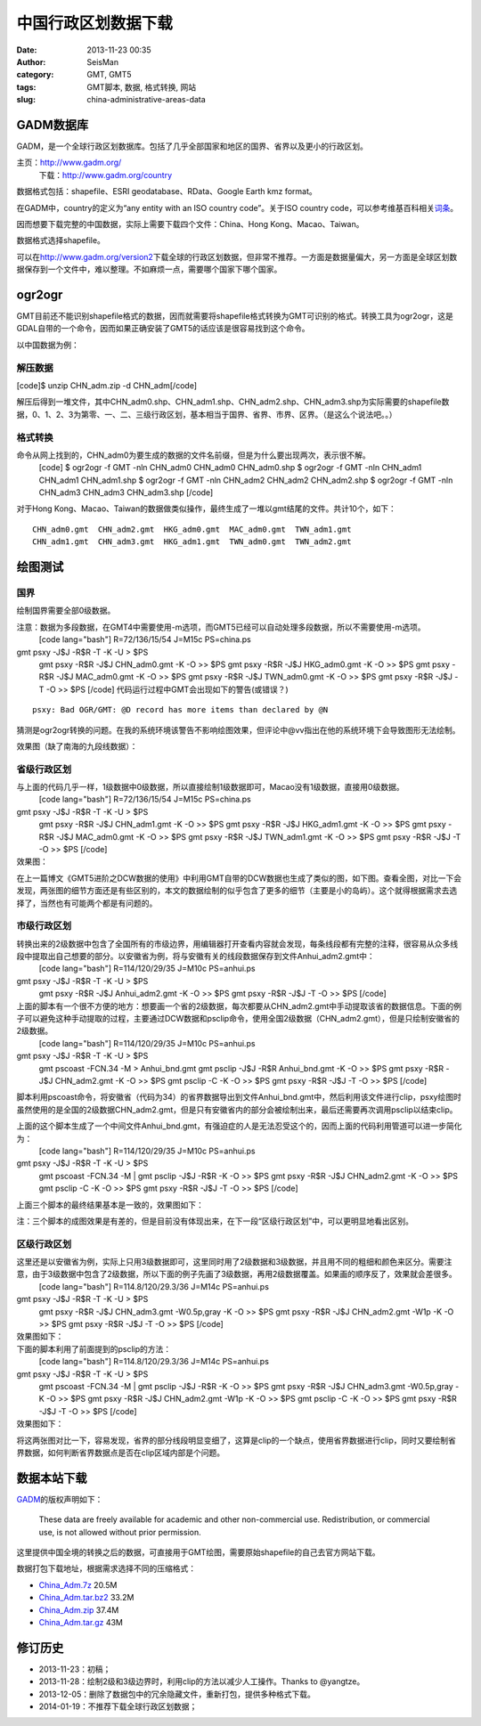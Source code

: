 中国行政区划数据下载
#####################################################
:date: 2013-11-23 00:35
:author: SeisMan
:category: GMT, GMT5
:tags: GMT脚本, 数据, 格式转换, 网站
:slug: china-administrative-areas-data

GADM数据库
~~~~~~~~~~

GADM，是一个全球行政区划数据库。包括了几乎全部国家和地区的国界、省界以及更小的行政区划。

主页：\ `http://www.gadm.org/`_
 下载：\ `http://www.gadm.org/country`_

数据格式包括：shapefile、ESRI geodatabase、RData、Google Earth kmz
format。

在GADM中，country的定义为“any entity with an ISO country code”。关于ISO
country code，可以参考维基百科相关\ `词条`_\ 。

因而想要下载完整的中国数据，实际上需要下载四个文件：China、Hong
Kong、Macao、Taiwan。

数据格式选择shapefile。

可以在\ `http://www.gadm.org/version2`_\ 下载全球的行政区划数据，但非常不推荐。一方面是数据量偏大，另一方面是全球区划数据保存到一个文件中，难以整理。不如麻烦一点，需要哪个国家下哪个国家。

ogr2ogr
~~~~~~~

GMT目前还不能识别shapefile格式的数据，因而就需要将shapefile格式转换为GMT可识别的格式。转换工具为ogr2ogr，这是GDAL自带的一个命令，因而如果正确安装了GMT5的话应该是很容易找到这个命令。

以中国数据为例：

解压数据
^^^^^^^^

[code]$ unzip CHN\_adm.zip -d CHN\_adm[/code]

解压后得到一堆文件，其中CHN\_adm0.shp、CHN\_adm1.shp、CHN\_adm2.shp、CHN\_adm3.shp为实际需要的shapefile数据，0、1、2、3为第零、一、二、三级行政区划，基本相当于国界、省界、市界、区界。（是这么个说法吧。。）

格式转换
^^^^^^^^

命令从网上找到的，CHN\_adm0为要生成的数据的文件名前缀，但是为什么要出现两次，表示很不解。
 [code]
 $ ogr2ogr -f GMT -nln CHN\_adm0 CHN\_adm0 CHN\_adm0.shp
 $ ogr2ogr -f GMT -nln CHN\_adm1 CHN\_adm1 CHN\_adm1.shp
 $ ogr2ogr -f GMT -nln CHN\_adm2 CHN\_adm2 CHN\_adm2.shp
 $ ogr2ogr -f GMT -nln CHN\_adm3 CHN\_adm3 CHN\_adm3.shp
 [/code]

对于Hong
Kong、Macao、Taiwan的数据做类似操作，最终生成了一堆以gmt结尾的文件。共计10个，如下：

::

    CHN_adm0.gmt  CHN_adm2.gmt  HKG_adm0.gmt  MAC_adm0.gmt  TWN_adm1.gmt
    CHN_adm1.gmt  CHN_adm3.gmt  HKG_adm1.gmt  TWN_adm0.gmt  TWN_adm2.gmt

绘图测试
~~~~~~~~

国界
^^^^

绘制国界需要全部0级数据。

注意：数据为多段数据，在GMT4中需要使用-m选项，而GMT5已经可以自动处理多段数据，所以不需要使用-m选项。
 [code lang="bash"]
 R=72/136/15/54
 J=M15c
 PS=china.ps

gmt psxy -J$J -R$R -T -K -U > $PS
 gmt psxy -R$R -J$J CHN\_adm0.gmt -K -O >> $PS
 gmt psxy -R$R -J$J HKG\_adm0.gmt -K -O >> $PS
 gmt psxy -R$R -J$J MAC\_adm0.gmt -K -O >> $PS
 gmt psxy -R$R -J$J TWN\_adm0.gmt -K -O >> $PS
 gmt psxy -R$R -J$J -T -O >> $PS
 [/code]
 代码运行过程中GMT会出现如下的警告(或错误？)

::

    psxy: Bad OGR/GMT: @D record has more items than declared by @N

猜测是ogr2ogr转换的问题。在我的系统环境该警告不影响绘图效果，但评论中@vv指出在他的系统环境下会导致图形无法绘制。

效果图（缺了南海的九段线数据）：

.. figure:: http://ww2.sinaimg.cn/large/c27c15bejw1eaqdi4f56ij21ik17f0v0.jpg
   :align: center
   :alt: 

省级行政区划
^^^^^^^^^^^^

与上面的代码几乎一样，1级数据中0级数据，所以直接绘制1级数据即可，Macao没有1级数据，直接用0级数据。
 [code lang="bash"]
 R=72/136/15/54
 J=M15c
 PS=china.ps

gmt psxy -J$J -R$R -T -K -U > $PS
 gmt psxy -R$R -J$J CHN\_adm1.gmt -K -O >> $PS
 gmt psxy -R$R -J$J HKG\_adm1.gmt -K -O >> $PS
 gmt psxy -R$R -J$J MAC\_adm0.gmt -K -O >> $PS
 gmt psxy -R$R -J$J TWN\_adm1.gmt -K -O >> $PS
 gmt psxy -R$R -J$J -T -O >> $PS
 [/code]

效果图：
 |image0|

在上一篇博文《GMT5进阶之DCW数据的使用》中利用GMT自带的DCW数据也生成了类似的图，如下图。查看全图，对比一下会发现，两张图的细节方面还是有些区别的，本文的数据绘制的似乎包含了更多的细节（主要是小的岛屿）。这个就得根据需求去选择了，当然也有可能两个都是有问题的。

.. figure:: http://ww2.sinaimg.cn/large/c27c15bejw1eapi0oct4wj21kw121n1g.jpg
   :align: center
   :alt: 

市级行政区划
^^^^^^^^^^^^

转换出来的2级数据中包含了全国所有的市级边界，用编辑器打开查看内容就会发现，每条线段都有完整的注释，很容易从众多线段中提取出自己想要的部分。以安徽省为例，将与安徽有关的线段数据保存到文件Anhui\_adm2.gmt中：
 [code lang="bash"]
 R=114/120/29/35
 J=M10c
 PS=anhui.ps

gmt psxy -J$J -R$R -T -K -U > $PS
 gmt psxy -R$R -J$J Anhui\_adm2.gmt -K -O >> $PS
 gmt psxy -R$R -J$J -T -O >> $PS
 [/code]

上面的脚本有一个很不方便的地方：想要画一个省的2级数据，每次都要从CHN\_adm2.gmt中手动提取该省的数据信息。下面的例子可以避免这种手动提取的过程，主要通过DCW数据和psclip命令，使用全国2级数据（CHN\_adm2.gmt），但是只绘制安徽省的2级数据。
 [code lang="bash"]
 R=114/120/29/35
 J=M10c
 PS=anhui.ps

gmt psxy -J$J -R$R -T -K -U > $PS
 gmt pscoast -FCN.34 -M > Anhui\_bnd.gmt
 gmt psclip -J$J -R$R Anhui\_bnd.gmt -K -O >> $PS
 gmt psxy -R$R -J$J CHN\_adm2.gmt -K -O >> $PS
 gmt psclip -C -K -O >> $PS
 gmt psxy -R$R -J$J -T -O >> $PS
 [/code]

脚本利用pscoast命令，将安徽省（代码为34）的省界数据导出到文件Anhui\_bnd.gmt中，然后利用该文件进行clip，psxy绘图时虽然使用的是全国的2级数据CHN\_adm2.gmt，但是只有安徽省内的部分会被绘制出来，最后还需要再次调用psclip以结束clip。

上面的这个脚本生成了一个中间文件Anhui\_bnd.gmt，有强迫症的人是无法忍受这个的，因而上面的代码利用管道可以进一步简化为：
 [code lang="bash"]
 R=114/120/29/35
 J=M10c
 PS=anhui.ps

gmt psxy -J$J -R$R -T -K -U > $PS
 gmt pscoast -FCN.34 -M \| gmt psclip -J$J -R$R -K -O >> $PS
 gmt psxy -R$R -J$J CHN\_adm2.gmt -K -O >> $PS
 gmt psclip -C -K -O >> $PS
 gmt psxy -R$R -J$J -T -O >> $PS
 [/code]

上面三个脚本的最终结果基本是一致的，效果图如下：

注：三个脚本的成图效果是有差的，但是目前没有体现出来，在下一段“区级行政区划”中，可以更明显地看出区别。
 |image1|

区级行政区划
^^^^^^^^^^^^

这里还是以安徽省为例，实际上只用3级数据即可，这里同时用了2级数据和3级数据，并且用不同的粗细和颜色来区分。需要注意，由于3级数据中包含了2级数据，所以下面的例子先画了3级数据，再用2级数据覆盖。如果画的顺序反了，效果就会差很多。
 [code lang="bash"]
 R=114.8/120/29.3/36
 J=M14c
 PS=anhui.ps

gmt psxy -J$J -R$R -T -K -U > $PS
 gmt psxy -R$R -J$J CHN\_adm3.gmt -W0.5p,gray -K -O >> $PS
 gmt psxy -R$R -J$J CHN\_adm2.gmt -W1p -K -O >> $PS
 gmt psxy -R$R -J$J -T -O >> $PS
 [/code]

效果图如下：
 |image2|

下面的脚本利用了前面提到的psclip的方法：
 [code lang="bash"]
 R=114.8/120/29.3/36
 J=M14c
 PS=anhui.ps

gmt psxy -J$J -R$R -T -K -U > $PS
 gmt pscoast -FCN.34 -M \| gmt psclip -J$J -R$R -K -O >> $PS
 gmt psxy -R$R -J$J CHN\_adm3.gmt -W0.5p,gray -K -O >> $PS
 gmt psxy -R$R -J$J CHN\_adm2.gmt -W1p -K -O >> $PS
 gmt psclip -C -K -O >> $PS
 gmt psxy -R$R -J$J -T -O >> $PS
 [/code]

效果图如下：
 |image3|

将这两张图对比一下，容易发现，省界的部分线段明显变细了，这算是clip的一个缺点，使用省界数据进行clip，同时又要绘制省界数据，如何判断省界数据点是否在clip区域内部是个问题。

数据本站下载
~~~~~~~~~~~~

`GADM`_\ 的版权声明如下：

    These data are freely available for academic and other
    non-commercial use. Redistribution, or commercial use, is not
    allowed without prior permission.

这里提供中国全境的转换之后的数据，可直接用于GMT绘图，需要原始shapefile的自己去官方网站下载。

数据打包下载地址，根据需求选择不同的压缩格式：

-  `China\_Adm.7z`_ 20.5M
-  `China\_Adm.tar.bz2`_ 33.2M
-  `China\_Adm.zip`_ 37.4M
-  `China\_Adm.tar.gz`_ 43M

修订历史
~~~~~~~~

-  2013-11-23：初稿；
-  2013-11-28：绘制2级和3级边界时，利用clip的方法以减少人工操作。Thanks to
   @yangtze。
-  2013-12-05：删除了数据包中的冗余隐藏文件，重新打包，提供多种格式下载。
-  2014-01-19：不推荐下载全球行政区划数据；

.. _`http://www.gadm.org/`: http://www.gadm.org/
.. _`http://www.gadm.org/country`: http://www.gadm.org/country
.. _词条: http://zh.wikipedia.org/wiki/ISO_3166-1
.. _`http://www.gadm.org/version2`: http://www.gadm.org/version2
.. _GADM: http://www.gadm.org/
.. _China\_Adm.7z: http://pan.baidu.com/s/1mZh7e
.. _China\_Adm.tar.bz2: http://pan.baidu.com/s/18DRxj
.. _China\_Adm.zip: http://pan.baidu.com/s/1y40TA
.. _China\_Adm.tar.gz: http://pan.baidu.com/s/1vMAmX

.. |image0| image:: http://ww1.sinaimg.cn/large/c27c15bejw1eaqdo86qukj21ik17fq6v.jpg
.. |image1| image:: http://ww2.sinaimg.cn/large/c27c15bejw1eaqhd9s469j211616jjtn.jpg
.. |image2| image:: http://ww2.sinaimg.cn/large/c27c15bejw1eaqemyrf9jj21d51pv44r.jpg
.. |image3| image:: http://ww1.sinaimg.cn/large/c27c15bejw1eb0p9dtlrnj21d21ptten.jpg
